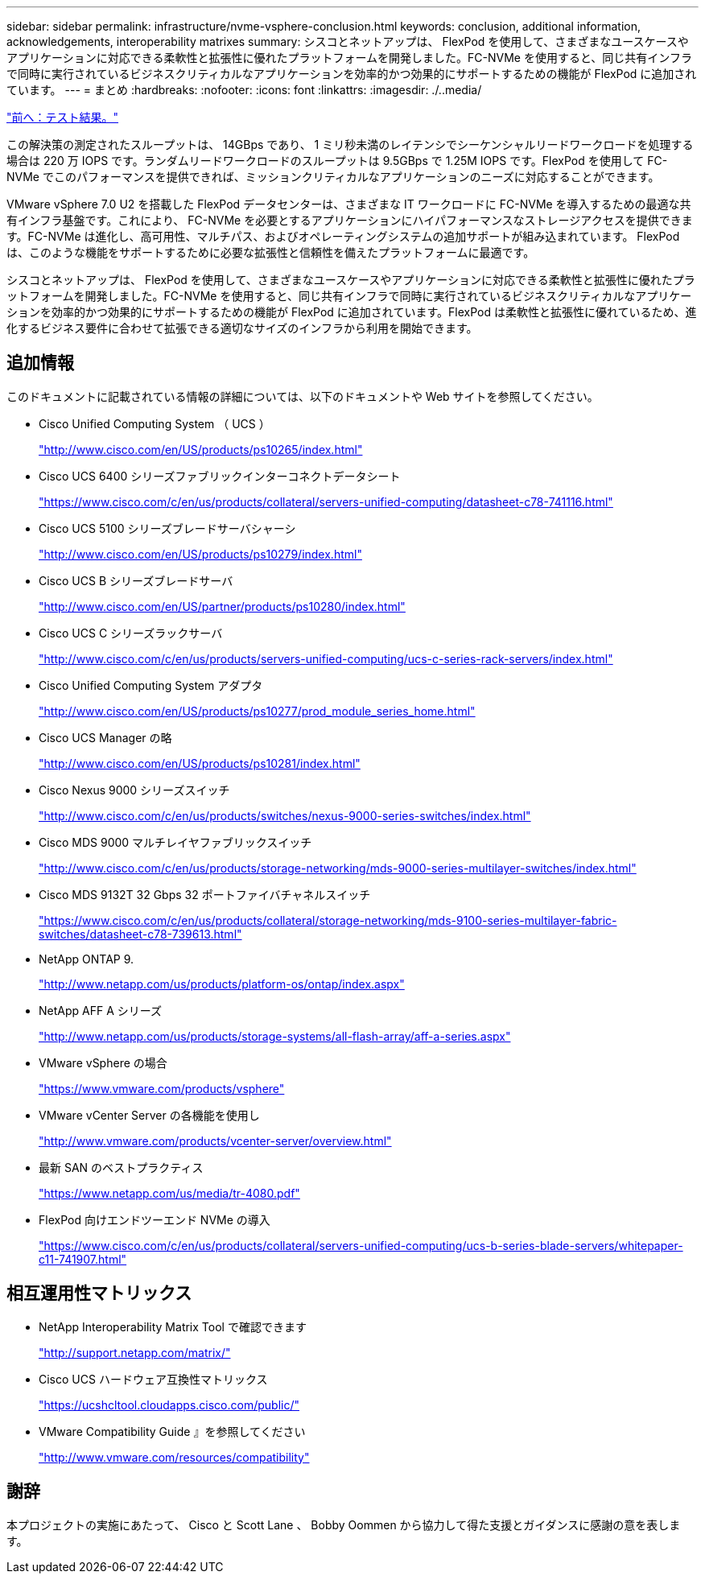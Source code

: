 ---
sidebar: sidebar 
permalink: infrastructure/nvme-vsphere-conclusion.html 
keywords: conclusion, additional information, acknowledgements, interoperability matrixes 
summary: シスコとネットアップは、 FlexPod を使用して、さまざまなユースケースやアプリケーションに対応できる柔軟性と拡張性に優れたプラットフォームを開発しました。FC-NVMe を使用すると、同じ共有インフラで同時に実行されているビジネスクリティカルなアプリケーションを効率的かつ効果的にサポートするための機能が FlexPod に追加されています。 
---
= まとめ
:hardbreaks:
:nofooter: 
:icons: font
:linkattrs: 
:imagesdir: ./..media/


link:nvme-vsphere-test-results.html["前へ：テスト結果。"]

この解決策の測定されたスループットは、 14GBps であり、 1 ミリ秒未満のレイテンシでシーケンシャルリードワークロードを処理する場合は 220 万 IOPS です。ランダムリードワークロードのスループットは 9.5GBps で 1.25M IOPS です。FlexPod を使用して FC-NVMe でこのパフォーマンスを提供できれば、ミッションクリティカルなアプリケーションのニーズに対応することができます。

VMware vSphere 7.0 U2 を搭載した FlexPod データセンターは、さまざまな IT ワークロードに FC-NVMe を導入するための最適な共有インフラ基盤です。これにより、 FC-NVMe を必要とするアプリケーションにハイパフォーマンスなストレージアクセスを提供できます。FC-NVMe は進化し、高可用性、マルチパス、およびオペレーティングシステムの追加サポートが組み込まれています。 FlexPod は、このような機能をサポートするために必要な拡張性と信頼性を備えたプラットフォームに最適です。

シスコとネットアップは、 FlexPod を使用して、さまざまなユースケースやアプリケーションに対応できる柔軟性と拡張性に優れたプラットフォームを開発しました。FC-NVMe を使用すると、同じ共有インフラで同時に実行されているビジネスクリティカルなアプリケーションを効率的かつ効果的にサポートするための機能が FlexPod に追加されています。FlexPod は柔軟性と拡張性に優れているため、進化するビジネス要件に合わせて拡張できる適切なサイズのインフラから利用を開始できます。



== 追加情報

このドキュメントに記載されている情報の詳細については、以下のドキュメントや Web サイトを参照してください。

* Cisco Unified Computing System （ UCS ）
+
http://www.cisco.com/en/US/products/ps10265/index.html["http://www.cisco.com/en/US/products/ps10265/index.html"^]

* Cisco UCS 6400 シリーズファブリックインターコネクトデータシート
+
https://www.cisco.com/c/en/us/products/collateral/servers-unified-computing/datasheet-c78-741116.html["https://www.cisco.com/c/en/us/products/collateral/servers-unified-computing/datasheet-c78-741116.html"^]

* Cisco UCS 5100 シリーズブレードサーバシャーシ
+
http://www.cisco.com/en/US/products/ps10279/index.html["http://www.cisco.com/en/US/products/ps10279/index.html"^]

* Cisco UCS B シリーズブレードサーバ
+
http://www.cisco.com/en/US/partner/products/ps10280/index.html["http://www.cisco.com/en/US/partner/products/ps10280/index.html"^]

* Cisco UCS C シリーズラックサーバ
+
http://www.cisco.com/c/en/us/products/servers-unified-computing/ucs-c-series-rack-servers/index.html["http://www.cisco.com/c/en/us/products/servers-unified-computing/ucs-c-series-rack-servers/index.html"^]

* Cisco Unified Computing System アダプタ
+
http://www.cisco.com/en/US/products/ps10277/prod_module_series_home.html["http://www.cisco.com/en/US/products/ps10277/prod_module_series_home.html"^]

* Cisco UCS Manager の略
+
http://www.cisco.com/en/US/products/ps10281/index.html["http://www.cisco.com/en/US/products/ps10281/index.html"^]

* Cisco Nexus 9000 シリーズスイッチ
+
http://www.cisco.com/c/en/us/products/switches/nexus-9000-series-switches/index.html["http://www.cisco.com/c/en/us/products/switches/nexus-9000-series-switches/index.html"^]

* Cisco MDS 9000 マルチレイヤファブリックスイッチ
+
http://www.cisco.com/c/en/us/products/storage-networking/mds-9000-series-multilayer-switches/index.html["http://www.cisco.com/c/en/us/products/storage-networking/mds-9000-series-multilayer-switches/index.html"^]

* Cisco MDS 9132T 32 Gbps 32 ポートファイバチャネルスイッチ
+
https://www.cisco.com/c/en/us/products/collateral/storage-networking/mds-9100-series-multilayer-fabric-switches/datasheet-c78-739613.html["https://www.cisco.com/c/en/us/products/collateral/storage-networking/mds-9100-series-multilayer-fabric-switches/datasheet-c78-739613.html"^]

* NetApp ONTAP 9.
+
http://www.netapp.com/us/products/platform-os/ontap/index.aspx["http://www.netapp.com/us/products/platform-os/ontap/index.aspx"^]

* NetApp AFF A シリーズ
+
http://www.netapp.com/us/products/storage-systems/all-flash-array/aff-a-series.aspx["http://www.netapp.com/us/products/storage-systems/all-flash-array/aff-a-series.aspx"^]

* VMware vSphere の場合
+
https://www.vmware.com/products/vsphere["https://www.vmware.com/products/vsphere"^]

* VMware vCenter Server の各機能を使用し
+
http://www.vmware.com/products/vcenter-server/overview.html["http://www.vmware.com/products/vcenter-server/overview.html"^]

* 最新 SAN のベストプラクティス
+
https://www.netapp.com/us/media/tr-4080.pdf["https://www.netapp.com/us/media/tr-4080.pdf"^]

* FlexPod 向けエンドツーエンド NVMe の導入
+
https://www.cisco.com/c/en/us/products/collateral/servers-unified-computing/ucs-b-series-blade-servers/whitepaper-c11-741907.html["https://www.cisco.com/c/en/us/products/collateral/servers-unified-computing/ucs-b-series-blade-servers/whitepaper-c11-741907.html"^]





== 相互運用性マトリックス

* NetApp Interoperability Matrix Tool で確認できます
+
http://support.netapp.com/matrix/["http://support.netapp.com/matrix/"^]

* Cisco UCS ハードウェア互換性マトリックス
+
https://ucshcltool.cloudapps.cisco.com/public/["https://ucshcltool.cloudapps.cisco.com/public/"^]

* VMware Compatibility Guide 』を参照してください
+
http://www.vmware.com/resources/compatibility["http://www.vmware.com/resources/compatibility"^]





== 謝辞

本プロジェクトの実施にあたって、 Cisco と Scott Lane 、 Bobby Oommen から協力して得た支援とガイダンスに感謝の意を表します。
